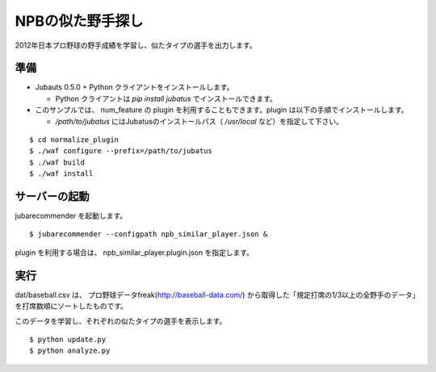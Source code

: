 ===================
 NPBの似た野手探し
===================

2012年日本プロ野球の野手成績を学習し、似たタイプの選手を出力します。


準備
====

- Jubauts 0.5.0 + Python クライアントをインストールします。

  - Python クライアントは `pip install jubatus` でインストールできます。

- このサンプルでは、 num_feature の plugin を利用することもできます。plugin は以下の手順でインストールします。

  - `/path/to/jubatus` にはJubatusのインストールパス（ `/usr/local` など）を指定して下さい。

::

 $ cd normalize_plugin
 $ ./waf configure --prefix=/path/to/jubatus
 $ ./waf build
 $ ./waf install


サーバーの起動
==============

jubarecommender を起動します。

::

 $ jubarecommender --configpath npb_similar_player.json &

plugin を利用する場合は、 npb_similar_player.plugin.json を指定します。


実行
====

dat/baseball.csv は、 プロ野球データfreak(http://baseball-data.com/) から取得した「規定打席の1/3以上の全野手のデータ」を打席数順にソートしたものです。

このデータを学習し、それぞれの似たタイプの選手を表示します。

::

 $ python update.py
 $ python analyze.py
